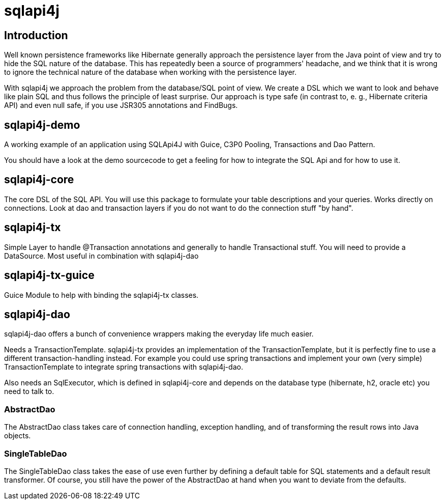 sqlapi4j
========


Introduction
------------

Well known persistence frameworks like Hibernate generally approach the
persistence layer from the Java point of view and try to hide the SQL
nature of the database. This has repeatedly been a source of programmers'
headache, and we think that it is wrong to ignore the technical nature of
the database when working with the persistence layer.

With sqlapi4j we approach the problem from the database/SQL point
of view. We create a DSL which we want to look and behave like plain SQL
and thus follows the principle of least surprise. Our approach is type
safe (in contrast to, e. g., Hibernate criteria API) and even null safe,
if you use JSR305 annotations and FindBugs.

sqlapi4j-demo
-------------
A working example of an application using SQLApi4J with Guice, C3P0 Pooling, Transactions and Dao Pattern.

You should have a look at the demo sourcecode to get a feeling for how to integrate the SQL Api and for how to use it.

sqlapi4j-core
-------------
The core DSL of the SQL API. You will use this package to formulate your table descriptions and your queries. Works directly on connections. Look at dao and transaction layers if you do not want to do the connection stuff "by hand".

sqlapi4j-tx
-----------
Simple Layer to handle @Transaction annotations and generally to handle Transactional stuff. You will need to provide a DataSource.
Most useful in combination with sqlapi4j-dao

sqlapi4j-tx-guice
-----------------
Guice Module to help with binding the sqlapi4j-tx classes.

sqlapi4j-dao
------------

sqlapi4j-dao offers a bunch of convenience wrappers making the
everyday life much easier.

Needs a TransactionTemplate. sqlapi4j-tx provides an implementation of the TransactionTemplate, but it is perfectly fine to use a different transaction-handling instead. For example you could use spring transactions and implement your own (very simple) TransactionTemplate to integrate spring transactions with sqlapi4j-dao.

Also needs an SqlExecutor, which is defined in sqlapi4j-core and depends on the database type (hibernate, h2, oracle etc) you need to talk to.

AbstractDao
~~~~~~~~~~~

The AbstractDao class takes care of connection handling, exception
handling, and of transforming the result rows into Java objects.


SingleTableDao
~~~~~~~~~~~~~~

The SingleTableDao class takes the ease of use even further by
defining a default table for SQL statements and a default result
transformer. Of course, you still have the power of the AbstractDao
at hand when you want to deviate from the defaults.


